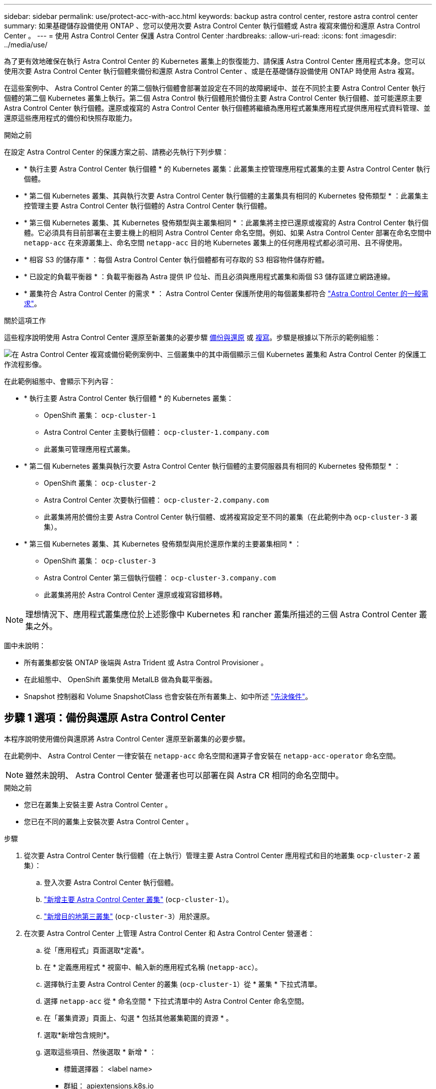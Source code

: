 ---
sidebar: sidebar 
permalink: use/protect-acc-with-acc.html 
keywords: backup astra control center, restore astra control center 
summary: 如果基礎儲存設備使用 ONTAP 、您可以使用次要 Astra Control Center 執行個體或 Astra 複寫來備份和還原 Astra Control Center 。 
---
= 使用 Astra Control Center 保護 Astra Control Center
:hardbreaks:
:allow-uri-read: 
:icons: font
:imagesdir: ../media/use/


[role="lead"]
為了更有效地確保在執行 Astra Control Center 的 Kubernetes 叢集上的恢復能力、請保護 Astra Control Center 應用程式本身。您可以使用次要 Astra Control Center 執行個體來備份和還原 Astra Control Center 、或是在基礎儲存設備使用 ONTAP 時使用 Astra 複寫。

在這些案例中、 Astra Control Center 的第二個執行個體會部署並設定在不同的故障網域中、並在不同於主要 Astra Control Center 執行個體的第二個 Kubernetes 叢集上執行。第二個 Astra Control 執行個體用於備份主要 Astra Control Center 執行個體、並可能還原主要 Astra Control Center 執行個體。還原或複寫的 Astra Control Center 執行個體將繼續為應用程式叢集應用程式提供應用程式資料管理、並還原這些應用程式的備份和快照存取能力。

.開始之前
在設定 Astra Control Center 的保護方案之前、請務必先執行下列步驟：

* * 執行主要 Astra Control Center 執行個體 * 的 Kubernetes 叢集：此叢集主控管理應用程式叢集的主要 Astra Control Center 執行個體。
* * 第二個 Kubernetes 叢集、其與執行次要 Astra Control Center 執行個體的主叢集具有相同的 Kubernetes 發佈類型 * ：此叢集主控管理主要 Astra Control Center 執行個體的 Astra Control Center 執行個體。
* * 第三個 Kubernetes 叢集、其 Kubernetes 發佈類型與主叢集相同 * ：此叢集將主控已還原或複寫的 Astra Control Center 執行個體。它必須具有目前部署在主要主機上的相同 Astra Control Center 命名空間。例如、如果 Astra Control Center 部署在命名空間中 `netapp-acc` 在來源叢集上、命名空間 `netapp-acc` 目的地 Kubernetes 叢集上的任何應用程式都必須可用、且不得使用。
* * 相容 S3 的儲存庫 * ：每個 Astra Control Center 執行個體都有可存取的 S3 相容物件儲存貯體。
* * 已設定的負載平衡器 * ：負載平衡器為 Astra 提供 IP 位址、而且必須與應用程式叢集和兩個 S3 儲存區建立網路連線。
* * 叢集符合 Astra Control Center 的需求 * ： Astra Control Center 保護所使用的每個叢集都符合 https://docs.netapp.com/us-en/astra-control-center/get-started/requirements.html#kubernetes-cluster-general-requirement["Astra Control Center 的一般需求"^]。


.關於這項工作
這些程序說明使用 Astra Control Center 還原至新叢集的必要步驟 <<步驟 1 選項：備份與還原 Astra Control Center,備份與還原>> 或 <<步驟 1 選項：使用複寫保護 Astra Control Center,複寫>>。步驟是根據以下所示的範例組態：

image:backup-or-replicate-acc-w-acc-example-flow.png["在 Astra Control Center 複寫或備份範例案例中、三個叢集中的其中兩個顯示三個 Kubernetes 叢集和 Astra Control Center 的保護工作流程影像。"]

在此範例組態中、會顯示下列內容：

* * 執行主要 Astra Control Center 執行個體 * 的 Kubernetes 叢集：
+
** OpenShift 叢集： `ocp-cluster-1`
** Astra Control Center 主要執行個體： `ocp-cluster-1.company.com`
** 此叢集可管理應用程式叢集。


* * 第二個 Kubernetes 叢集與執行次要 Astra Control Center 執行個體的主要伺服器具有相同的 Kubernetes 發佈類型 * ：
+
** OpenShift 叢集： `ocp-cluster-2`
** Astra Control Center 次要執行個體： `ocp-cluster-2.company.com`
** 此叢集將用於備份主要 Astra Control Center 執行個體、或將複寫設定至不同的叢集（在此範例中為 `ocp-cluster-3` 叢集）。


* * 第三個 Kubernetes 叢集、其 Kubernetes 發佈類型與用於還原作業的主要叢集相同 * ：
+
** OpenShift 叢集： `ocp-cluster-3`
** Astra Control Center 第三個執行個體： `ocp-cluster-3.company.com`
** 此叢集將用於 Astra Control Center 還原或複寫容錯移轉。





NOTE: 理想情況下、應用程式叢集應位於上述影像中 Kubernetes 和 rancher 叢集所描述的三個 Astra Control Center 叢集之外。

圖中未說明：

* 所有叢集都安裝 ONTAP 後端與 Astra Trident 或 Astra Control Provisioner 。
* 在此組態中、 OpenShift 叢集使用 MetalLB 做為負載平衡器。
* Snapshot 控制器和 Volume SnapshotClass 也會安裝在所有叢集上、如中所述 link:../get-started/prep-for-cluster-management.html["先決條件"]。




== 步驟 1 選項：備份與還原 Astra Control Center

本程序說明使用備份與還原將 Astra Control Center 還原至新叢集的必要步驟。

在此範例中、 Astra Control Center 一律安裝在 `netapp-acc` 命名空間和運算子會安裝在 `netapp-acc-operator` 命名空間。


NOTE: 雖然未說明、 Astra Control Center 營運者也可以部署在與 Astra CR 相同的命名空間中。

.開始之前
* 您已在叢集上安裝主要 Astra Control Center 。
* 您已在不同的叢集上安裝次要 Astra Control Center 。


.步驟
. 從次要 Astra Control Center 執行個體（在上執行）管理主要 Astra Control Center 應用程式和目的地叢集 `ocp-cluster-2` 叢集）：
+
.. 登入次要 Astra Control Center 執行個體。
.. link:../get-started/add-cluster.html["新增主要 Astra Control Center 叢集"] (`ocp-cluster-1`）。
.. link:../get-started/add-cluster.html["新增目的地第三叢集"] (`ocp-cluster-3`）用於還原。


. 在次要 Astra Control Center 上管理 Astra Control Center 和 Astra Control Center 營運者：
+
.. 從「應用程式」頁面選取*定義*。
.. 在 * 定義應用程式 * 視窗中、輸入新的應用程式名稱 (`netapp-acc`）。
.. 選擇執行主要 Astra Control Center 的叢集 (`ocp-cluster-1`）從 * 叢集 * 下拉式清單。
.. 選擇 `netapp-acc` 從 * 命名空間 * 下拉式清單中的 Astra Control Center 命名空間。
.. 在「叢集資源」頁面上、勾選 * 包括其他叢集範圍的資源 * 。
.. 選取*新增包含規則*。
.. 選取這些項目、然後選取 * 新增 * ：
+
*** 標籤選擇器： <label name>
*** 群組： apiextensions.k8s.io
*** 版本： V1,
*** 種類： CustomResourceDefinition


.. 確認應用程式資訊。
.. 選擇*定義*。
+
選取 * 定義 * 後、請重複操作員的定義應用程式程序程序  `netapp-acc-operator`）、然後選取 `netapp-acc-operator` 定義應用程式精靈中的命名空間。



. 備份 Astra Control Center 和駕駛員：
+
.. 在次要 Astra Control Center 上、選取應用程式索引標籤、瀏覽至應用程式頁面。
.. link:../use/protect-apps.html#create-a-backup["備份"] Astra Control Center 應用程式 (`netapp-acc`）。
.. link:../use/protect-apps.html#create-a-backup["備份"] 營運者 (`netapp-acc-operator`）。


. 在您備份 Astra Control Center 和營運者之後、請透過模擬災難恢復（ DR ）案例 link:../use/uninstall_acc.html["解除安裝 Astra Control Center"] 從主叢集。
+

NOTE: 您可以將 Astra Control Center 還原至新叢集（本程序所述的第三個 Kubernetes 叢集）、並使用與新安裝的 Astra Control Center 主叢集相同的 DNS 。

. 使用次要 Astra Control Center 、 link:../use/restore-apps.html["還原"] Astra Control Center 應用程式從其備份中的主要執行個體：
+
.. 選取 * 應用程式 * 、然後選取 Astra Control Center 應用程式的名稱。
.. 從「動作」欄的「選項」功能表中、選取 * 還原 * 。
.. 選擇 * 還原至新命名空間 * 作為還原類型。
.. 輸入還原名稱 (`netapp-acc`）。
.. 選擇目的地第三叢集 (`ocp-cluster-3`）。
.. 更新目的地命名空間、使其與原始命名空間相同。
.. 在「還原來源」頁面上、選取將用作還原來源的應用程式備份。
.. 選取 * 使用原始儲存類別還原 * 。
.. 選取 * 還原所有資源 * 。
.. 檢閱還原資訊、然後選取 * 還原 * 以開始還原程序、將 Astra Control Center 還原至目的地叢集 (`ocp-cluster-3`）。應用程式進入時即完成還原 `available` 州/省。


. 在目的地叢集上設定 Astra Control Center ：
+
.. 開啟終端機、並使用 kubeconfig 連線至目的地叢集 (`ocp-cluster-3`）、其中包含已還原的 Astra Control Center 。
.. 確認 `ADDRESS` Astra Control Center 組態中的欄會參照主要系統的 DNS 名稱：
+
[listing]
----
kubectl get acc -n netapp-acc
----
+
回應：

+
[listing]
----
NAME  UUID                                 VERSION    ADDRESS                             READY
astra 89f4fd47-0cf0-4c7a-a44e-43353dc96ba8 24.02.0-69 ocp-cluster-1.company.com           True
----
.. 如果是 `ADDRESS` 上述回應中的欄位沒有主要 Astra Control Center 執行個體的 FQDN 、請更新組態以參考 Astra Control Center DNS ：
+
[listing]
----
kubectl edit acc -n netapp-acc
----
+
... 變更 `astraAddress` 低於 `spec:` 至 FQDN (`ocp-cluster-1.company.com` 在此範例中）的主要 Astra Control Center 執行個體。
... 儲存組態。
... 確認地址已更新：
+
[listing]
----
kubectl get acc -n netapp-acc
----


.. 前往 <<步驟 2 ：還原 Astra Control Center 操作員,還原 Astra Control Center 操作員>> 本文件的一節、以完成還原程序。






== 步驟 1 選項：使用複寫保護 Astra Control Center

本程序說明設定所需的步驟 link:../use/replicate_snapmirror.html["Astra Control Center 複寫"] 保護主要 Astra Control Center 執行個體。

在此範例中、 Astra Control Center 一律安裝在 `netapp-acc` 命名空間和運算子會安裝在 `netapp-acc-operator` 命名空間。

.開始之前
* 您已在叢集上安裝主要 Astra Control Center 。
* 您已在不同的叢集上安裝次要 Astra Control Center 。


.步驟
. 從次要 Astra Control Center 執行個體管理主要 Astra Control Center 應用程式和目的地叢集：
+
.. 登入次要 Astra Control Center 執行個體。
.. link:../get-started/add-cluster.html["新增主要 Astra Control Center 叢集"] (`ocp-cluster-1`）。
.. link:../get-started/add-cluster.html["新增目的地第三叢集"] (`ocp-cluster-3`）用於複寫。


. 在次要 Astra Control Center 上管理 Astra Control Center 和 Astra Control Center 營運者：
+
.. 選取 * 叢集 * 、然後選取包含主要 Astra Control Center 的叢集 (`ocp-cluster-1`）。
.. 選取「*命名空間*」索引標籤。
.. 選取 `netapp-acc` 和 `netapp-acc-operator` 命名空間：
.. 選取「動作」功能表、然後選取 * 「定義為應用程式」 * 。
.. 選取 * 在應用程式中檢視 * 以查看定義的應用程式。


. 設定複寫的後端：
+

NOTE: 複寫需要主要 Astra Control Center 叢集和目的地叢集 (`ocp-cluster-3`）使用不同的對等 ONTAP 儲存設備後端。
在每個後端被逐一偵測並新增至 Astra Control 之後、後端會出現在「後端」頁面的 * 探索 * 標籤中。

+
.. link:../get-started/add-storage-backend.html["新增對等後端"] 至主叢集上的 Astra Control Center 。
.. link:../get-started/add-storage-backend.html["新增對等後端"] 至目的地叢集上的 Astra Control Center 。


. 設定複寫：
+
.. 在應用程式畫面上、選取 `netapp-acc` 應用程式：
.. 選取 * 設定複寫原則 * 。
.. 選取 `ocp-cluster-3` 作為目的地叢集。
.. 選取儲存類別。
.. 輸入 `netapp-acc` 作為目的地命名空間。
.. 視需要變更複寫頻率。
.. 選擇*下一步*。
.. 確認組態正確、然後選取 * 儲存 * 。
+
複寫關係會從轉換 `Establishing` 至 `Established`。啟用時、此複寫會每五分鐘進行一次、直到刪除複寫組態為止。



. 如果主系統毀損或無法再存取、請將複寫容錯移轉至其他叢集：
+

NOTE: 請確定目的地叢集未安裝 Astra Control Center 、以確保容錯移轉成功。

+
.. 選取垂直省略符號圖示、然後選取 * 容錯移轉 * 。
+
image:acc-to-acc-replication-example.png["在複寫關係中顯示「容錯移轉」選項的映像"]

.. 確認詳細資料、然後選取 * 容錯移轉 * 以開始容錯移轉程序。
+
複寫關係狀態會變更為 `Failing over` 然後 `Failed over` 完成時。



. 完成容錯移轉組態：
+
.. 開啟終端機、並使用第三個叢集的 kubeconfig 進行連線 (`ocp-cluster-3`）。此叢集現在已安裝 Astra Control Center 。
.. 確定第三個叢集上的 Astra Control Center FQDN (`ocp-cluster-3`）。
.. 更新組態以參考 Astra Control Center DNS ：
+
[listing]
----
kubectl edit acc -n netapp-acc
----
+
... 變更 `astraAddress` 低於 `spec:` 使用 FQDN (`ocp-cluster-3.company.com`）。
... 儲存組態。
... 確認地址已更新：
+
[listing]
----
kubectl get acc -n netapp-acc
----


.. [[missing-truefik-crd]] 確認所有必要的傳輸 CRD 都存在：
+
[listing]
----
kubectl get crds | grep traefik
----
+
必要的傳輸 CRD ：

+
[listing]
----
ingressroutes.traefik.containo.us
ingressroutes.traefik.io
ingressroutetcps.traefik.containo.us
ingressroutetcps.traefik.io
ingressrouteudps.traefik.containo.us
ingressrouteudps.traefik.io
middlewares.traefik.containo.us
middlewares.traefik.io
middlewaretcps.traefik.containo.us
middlewaretcps.traefik.io
serverstransports.traefik.containo.us
serverstransports.traefik.io
tlsoptions.traefik.containo.us
tlsoptions.traefik.io
tIsstores.traefik.containo.us
tIsstores.traefik.io
traefikservices.traefik.containo.us
traefikservices.traefik.io
----
.. 如果上述部分客戶需求日遺失：
+
... 前往 https://doc.traefik.io/traefik/reference/dynamic-configuration/kubernetes-crd/["傳輸文件"^]。
... 將「定義」區域複製到檔案中。
... 套用變更：
+
[listing]
----
kubectl apply -f <file name>
----
... 重新啟動傳輸：
+
[listing]
----
kubectl get pods -n netapp-acc | grep -e "traefik" | awk '{print $1}' | xargs kubectl delete pod -n netapp-acc
----


.. 前往 <<步驟 2 ：還原 Astra Control Center 操作員,還原 Astra Control Center 操作員>> 本文件的一節、以完成還原程序。






== 步驟 2 ：還原 Astra Control Center 操作員

使用次要 Astra Control Center 、從備份還原主要 Astra Control Center 營運者。目的地命名空間必須與來源命名空間相同。在從主要來源叢集刪除 Astra Control Center 的情況下、仍會存在備份以執行相同的還原步驟。

.步驟
. 選取 * 應用程式 * 、然後選取運算子應用程式的名稱 (`netapp-acc-operator`）。
. 從「動作」欄的「選項」功能表中、選取 * 還原 *
. 選擇 * 還原至新命名空間 * 作為還原類型。
. 選擇目的地第三叢集 (`ocp-cluster-3`）。
. 將命名空間變更為與主要來源叢集相關聯的命名空間 (`netapp-acc-operator`）。
. 選取先前採取的備份做為還原來源。
. 選取 * 使用原始儲存類別還原 * 。
. 選取 * 還原所有資源 * 。
. 查看詳細資料、然後按一下 * 還原 * 以開始還原程序。
+
「應用程式」頁面會顯示正在還原至目的地第三叢集的 Astra Control Center 操作員 (`ocp-cluster-3`）。程序完成時、狀態會顯示為 `Available`。10 分鐘內、網頁上的 DNS 位址應該會解析。



.結果
Astra Control Center 、其註冊叢集、以及具有快照和備份的託管應用程式、現在可在目的地第三叢集上使用 (`ocp-cluster-3`）。您在原始執行個體上所擁有的任何保護原則、也會出現在新執行個體上。您可以繼續執行排程或隨需備份和快照。



== 疑難排解

判斷系統健全狀況、以及保護程序是否成功。

* * Pod 未執行 * ：確認所有 Pod 均已啟動並執行：
+
[listing]
----
kubectl get pods -n netapp-acc
----
+
如果中有部分 Pod `CrashLookBackOff` 請重新啟動、然後將其轉換至 `Running` 州/省。

* * 確認系統狀態 * ：確認 Astra Control Center 系統已進入 `ready` 州：
+
[listing]
----
kubectl get acc -n netapp-acc
----
+
回應：

+
[listing]
----
NAME  UUID                                 VERSION    ADDRESS                             READY
astra 89f4fd47-0cf0-4c7a-a44e-43353dc96ba8 24.02.0-69 ocp-cluster-1.company.com           True
----
* * 確認部署狀態 * ：顯示 Astra Control Center 部署資訊以確認 `Deployment State` 是 `Deployed`。
+
[listing]
----
kubectl describe acc astra -n netapp-acc
----
* * 已還原的 Astra Control Center UI 會傳回 404 錯誤 * ：如果您已選取此選項、則會傳回此錯誤 * `AccTraefik` 作為入口選項、請檢查 <<missing-traefik-crd,TRAefik 客戶需求日>> 確保全部安裝完畢。

